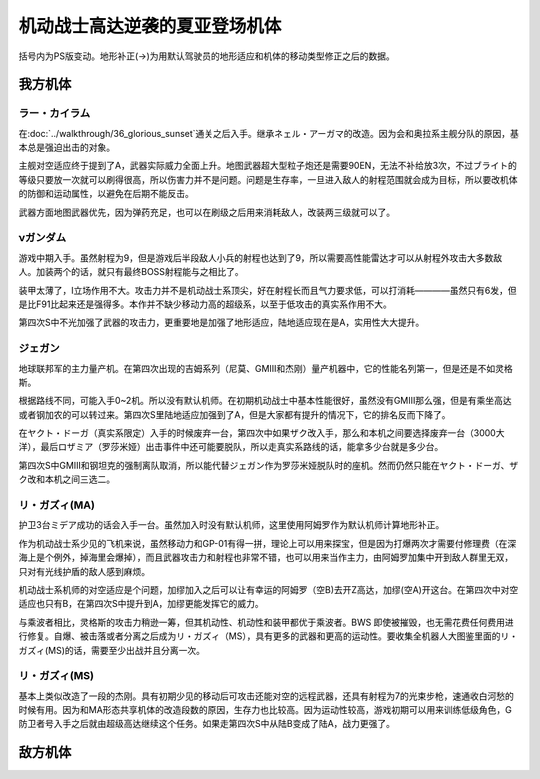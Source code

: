 .. meta::
   :description: 括号内为PS版变动。地形补正(→)为用默认驾驶员的地形适应和机体的移动类型修正之后的数据。 在第三十六话 栄光の落日通关之后入手。继承ネェル・アーガマ的改造。因为会和奥拉系主舰分队的原因，基本总是强迫出击的对象。 主舰对空适应终于提到了A，武器实际威力全面上升。地图武器超大型粒子炮还是需要90EN，无法不补给放3次，不

.. _srw4_units_ms_gundam_char_s_counterattack:


机动战士高达逆袭的夏亚登场机体
=================================
括号内为PS版变动。地形补正(→)为用默认驾驶员的地形适应和机体的移动类型修正之后的数据。

-----------------
我方机体
-----------------

^^^^^^^^^^^^^^^^^^
ラー・カイラム
^^^^^^^^^^^^^^^^^^

.. grid:: 

    .. grid-item-card::
        :columns: 2   

        .. image:: ../units/images/portrait/srw4_units_portrait_E1.png

        | HP 7000
        | EN 255
        | 装甲 420
        | 运动性 27
        | 限界 220

    .. grid-item-card::
        :columns: auto

        | 编码 E1
        | 类型 空
        | 移动力 8
        | 大小 LL
        | 空A
        | 陆🚫→D
        | 海🚫→D
        | 宇A
    .. grid-item-card:: 180ミリ機関砲Ⓟ
        :columns: auto

        | 攻击 500
        | 射程 1
        | 命中 +20
        | 暴击 +0
        | 空A陆A海A宇A
        | 弹数 20
    .. grid-item-card:: サブメガ粒子砲Ⓑ
        :columns: auto

        | 攻击 1100
        | 射程 1~7
        | 命中 -15
        | 暴击 +0
        | 空A陆A海🚫宇A
        | 弹数 30
    .. grid-item-card:: 20連装ミサイルランチャー
        :columns: auto

        | 攻击 1100
        | 射程 1~6
        | 命中 -30
        | 暴击 -10
        | 空A陆A海A宇A
        | 弹数 10
    .. grid-item-card:: メインメガ粒子砲Ⓑ
        :columns: auto

        | 攻击 1500
        | 射程 2~9
        | 命中 -20
        | 暴击 +0
        | 空A陆A海🚫宇A
        | 弹数 20
    .. grid-item-card:: ハイパーメガ粒子砲(M)Ⓑ
        :columns: auto

        | 攻击 2000
        | 射程 1~9
        | 命中 -20
        | 暴击 +0
        | 空A陆A海🚫宇A
        | 弹数 20

在\ :doc:`../walkthrough/36_glorious_sunset`\ 通关之后入手。继承ネェル・アーガマ的改造。因为会和奥拉系主舰分队的原因，基本总是强迫出击的对象。

主舰对空适应终于提到了A，武器实际威力全面上升。地图武器超大型粒子炮还是需要90EN，无法不补给放3次，不过ブライト的等级只要放一次就可以刷得很高，所以伤害力并不是问题。问题是生存率，一旦进入敌人的射程范围就会成为目标，所以要改机体的防御和运动属性，以避免在后期不能反击。

武器方面地图武器优先，因为弹药充足，也可以在刷级之后用来消耗敌人，改装两三级就可以了。

^^^^^^^^^^^^
νガンダム
^^^^^^^^^^^^
.. grid:: 

    .. grid-item-card::
        :columns: 2   

        .. image:: ../units/images/portrait/srw4_units_portrait_09.png

        | HP 2800
        | EN 180
        | 装甲 270
        | 运动性 50
        | 限界 255

    .. grid-item-card::
        :columns: auto

        | 编码 09
        | 类型 陆
        | 移动力 9
        | 大小 M
        | 空🚫→D
        | 陆B(A)
        | 海C（B）
        | 宇A
        | シールド
        | Ｉフィ－ルド
    .. grid-item-card:: バルカンⓅ
        :columns: auto

        | 攻击 420
        | 射程 1
        | 命中 +35
        | 暴击 -10
        | 空A陆A海A宇A
        | 弹数 5
    .. grid-item-card:: ミサイルランチャー
        :columns: auto

        | 攻击 880
        | 射程 1~5
        | 命中 +5
        | 暴击 +0
        | 空A陆A海A宇A
        | 弹数 5
    .. grid-item-card:: ビームサーベルⓅ🤛
        :columns: auto

        | 攻击 1050
        | 射程 1
        | 命中 +20
        | 暴击 +20
        | 空🚫陆A→B(A)海A→C(B)宇A
    .. grid-item-card:: ビームキャノンⒷ
        :columns: auto

        | 攻击 1200
        | 射程 1~6
        | 命中 +5
        | 暴击 +0
        | 空A陆A海🚫宇A
        | 弹数 3
    .. grid-item-card:: ビームライフルⒷ
        :columns: auto

        | 攻击 1220
        | 射程 1~7
        | 命中 +0
        | 暴击 +10
        | 空A陆A海🚫宇A
        | 弹数 8
    .. grid-item-card:: ハイパーバズーカ
        :columns: auto

        | 攻击 1300(1450)
        | 射程 2~6
        | 命中 -5(-15)
        | 暴击 +0
        | 空A陆A海A宇A
        | 弹数 2
    .. grid-item-card:: フィンファンネル
        :columns: auto

        | 攻击 2000(2500)
        | 射程 1~9
        | 命中 +30
        | 暴击 +30
        | 空A陆A海B宇A
        | 弹数 6
        | 必要技能 ニュータイプ
        | 必要气力 100

游戏中期入手。虽然射程为9，但是游戏后半段敌人小兵的射程也达到了9，所以需要高性能雷达才可以从射程外攻击大多数敌人。加装两个的话，就只有最终BOSS射程能与之相比了。

装甲太薄了，I立场作用不大。攻击力并不是机动战士系顶尖，好在射程长而且气力要求低，可以打消耗————虽然只有6发，但是比F91比起来还是强得多。本作并不缺少移动力高的超级系，以至于低攻击的真实系作用不大。

第四次S中不光加强了武器的攻击力，更重要地是加强了地形适应，陆地适应现在是A，实用性大大提升。

^^^^^^^^^^^^^
ジェガン
^^^^^^^^^^^^^
.. grid:: 

    .. grid-item-card::
        :columns: 2   

        .. image:: ../units/images/portrait/srw4_units_portrait_15.png

        | HP 2200
        | EN 190
        | 装甲 250
        | 运动性 38
        | 限界 180

    .. grid-item-card::
        :columns: auto

        | 编码 15
        | 类型 陆
        | 移动力 7
        | 大小 M
        | 空🚫
        | 陆B(A)
        | 海C
        | 宇A
        | シールド
    .. grid-item-card:: バルカンⓅ
        :columns: auto

        | 攻击 390
        | 射程 1
        | 命中 +35
        | 暴击 -10
        | 空A陆A海A宇A
        | 弹数 5
    .. grid-item-card:: ミサイルランチャー
        :columns: auto

        | 攻击 880
        | 射程 1~5
        | 命中 +5
        | 暴击 +0
        | 空A陆A海A宇A
        | 弹数 5
    .. grid-item-card:: ビームサーベルⓅ🤛
        :columns: auto

        | 攻击 1000
        | 射程 1
        | 命中 +20
        | 暴击 +20
        | 空🚫陆A海A宇A
    .. grid-item-card:: グレネードランチャー
        :columns: auto

        | 攻击 1140
        | 射程 1~5
        | 命中 -8
        | 暴击 +0
        | 空A陆A海A宇A
        | 弹数 3
    .. grid-item-card:: ビームライフルⒷ	
        :columns: auto

        | 攻击 1140
        | 射程 1~6
        | 命中 +0
        | 暴击 +10
        | 空A陆A海🚫宇A
        | 弹数 8

地球联邦军的主力量产机。在第四次出现的吉姆系列（尼莫、GMIII和杰刚）量产机器中，它的性能名列第一，但是还是不如灵格斯。

根据路线不同，可能入手0~2机。所以没有默认机师。在初期机动战士中基本性能很好，虽然没有GMIII那么强，但是有乘坐高达或者钢加农的可以转过来。第四次S里陆地适应加强到了A，但是大家都有提升的情况下，它的排名反而下降了。

在ヤクト・ドーガ（真实系限定）入手的时候废弃一台，第四次中如果ザク改入手，那么和本机之间要选择废弃一台（3000大洋），最后ロザミア（罗莎米娅）出击事件中还可能要脱队，所以走真实系路线的话，能拿多少台就是多少台。

第四次S中GMIII和钢坦克的强制离队取消，所以能代替ジェガン作为罗莎米娅脱队时的座机。然而仍然只能在ヤクト・ドーガ、ザク改和本机之间三选二。

^^^^^^^^^^^^^^^^^^^^
リ・ガズィ(MA)
^^^^^^^^^^^^^^^^^^^^
.. grid:: 

    .. grid-item-card::
        :columns: 2   

        .. image:: ../units/images/portrait/srw4_units_portrait_16.png

        | HP 2500
        | EN 200
        | 装甲 270
        | 运动性 42
        | 限界 200

    .. grid-item-card::
        :columns: auto

        | 编码 16
        | 类型 空
        | 移动力 11
        | 大小 M
        | 空B(A)
        | 陆🚫→C
        | 海🚫→D
        | 宇A
        | 分离
    .. grid-item-card:: ミサイルランチャー
        :columns: auto

        | 攻击 880
        | 射程 1~5
        | 命中 +5
        | 暴击 +0
        | 空A陆A海A宇A
        | 弹数 5
    .. grid-item-card:: ビームキャノンⒷ
        :columns: auto

        | 攻击 1200
        | 射程 1~6
        | 命中 +5
        | 暴击 +0
        | 空A陆A海🚫宇A
        | 弹数 3
    .. grid-item-card:: メガビームキャノンⒷ
        :columns: auto

        | 攻击 1870
        | 射程 1~7
        | 命中 -5
        | 暴击 +10
        | 空A陆A海🚫宇A
        | 弹数 6

护卫3台ミデア成功的话会入手一台。虽然加入时没有默认机师，这里使用阿姆罗作为默认机师计算地形补正。

作为机动战士系少见的飞机来说，虽然移动力和GP-01有得一拼，理论上可以用来探宝，但是因为打爆两次才需要付修理费（在深海上是个例外，掉海里会爆掉），而且武器攻击力和射程也非常不错，也可以用来当作主力，由阿姆罗加集中开到敌人群里无双，只对有光线护盾的敌人感到麻烦。

机动战士系机师的对空适应是个问题，加缪加入之后可以让有幸运的阿姆罗（空B)去开Z高达，加缪(空A)开这台。在第四次中对空适应也只有B，在第四次S中提升到A，加缪更能发挥它的威力。

与乘波者相比，灵格斯的攻击力稍逊一筹，但其机动性、机动性和装甲都优于乘波者。BWS 即使被摧毁，也无需花费任何费用进行修复。自爆、被击落或者分离之后成为リ・ガズィ（MS），具有更多的武器和更高的运动性。要收集全机器人大图鉴里面的リ・ガズィ(MS)的话，需要至少出战并且分离一次。

^^^^^^^^^^^^^^^^^^^^^^^^
リ・ガズィ(MS)
^^^^^^^^^^^^^^^^^^^^^^^^
.. grid:: 

    .. grid-item-card::
        :columns: 2   

        .. image:: ../units/images/portrait/srw4_units_portrait_17.png

        | HP 2400
        | EN 200
        | 装甲 260
        | 运动性 42
        | 限界 200

    .. grid-item-card::
        :columns: auto

        | 编码 17
        | 类型 陆
        | 移动力 8
        | 大小 M
        | 空🚫
        | 陆B(A)
        | 海C
        | 宇A
        | シールド
    .. grid-item-card:: バルカンⓅ
        :columns: auto

        | 攻击 390
        | 射程 1
        | 命中 +35
        | 暴击 -10
        | 空A陆A海A宇A
        | 弹数 5
    .. grid-item-card:: ビームサーベルⓅ🤛
        :columns: auto

        | 攻击 1020
        | 射程 1
        | 命中 +20
        | 暴击 +20
        | 空🚫陆A→B(A)海A→C宇A
    .. grid-item-card:: グレネードランチャー
        :columns: auto

        | 攻击 1140
        | 射程 1~5
        | 命中 -8
        | 暴击 +0
        | 空A陆A海A宇A
        | 弹数 3
    .. grid-item-card:: ビームライフルⒷ
        :columns: auto

        | 攻击 1220
        | 射程 1~7
        | 命中 +0
        | 暴击 +10
        | 空A陆A海🚫宇A
        | 弹数 8
    .. grid-item-card:: ハンドグレネイドⓅ
        :columns: auto

        | 攻击 1300
        | 射程 1~3
        | 命中 -10
        | 暴击 -10
        | 空A陆A海A宇A
        | 弹数 3

基本上类似改造了一段的杰刚。具有初期少见的移动后可攻击还能对空的远程武器，还具有射程为7的光束步枪，速通收白河愁的时候有用。因为和MA形态共享机体的改造段数的原因，生存力也比较高。因为运动性较高，游戏初期可以用来训练低级角色，G防卫者号入手之后就由超级高达继续这个任务。如果走第四次S中从陆B变成了陆A，战力更强了。

-----------------
敌方机体
-----------------
